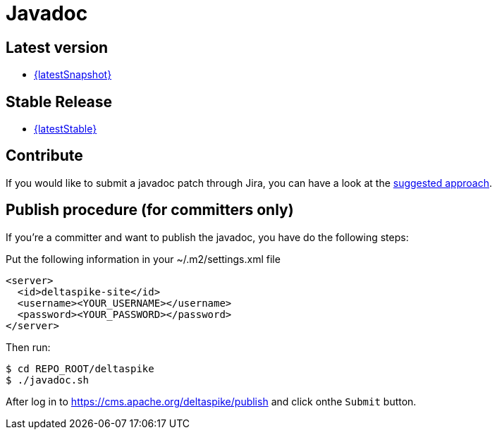 :notoc:

= Javadoc

:Notice: Licensed to the Apache Software Foundation (ASF) under one or more contributor license agreements. See the NOTICE file distributed with this work for additional information regarding copyright ownership. The ASF licenses this file to you under the Apache License, Version 2.0 (the "License"); you may not use this file except in compliance with the License. You may obtain a copy of the License at. http://www.apache.org/licenses/LICENSE-2.0 . Unless required by applicable law or agreed to in writing, software distributed under the License is distributed on an "AS IS" BASIS, WITHOUT WARRANTIES OR  CONDITIONS OF ANY KIND, either express or implied. See the License for the specific language governing permissions and limitations under the License.

== Latest version

* link:/javadoc/{latestSnapshot}/[{latestSnapshot}]


== Stable Release

* link:/javadoc/{latestStable}/[{latestStable}]

== Contribute

If you would like to submit a javadoc patch through Jira, you can have a
look at the <<suggested-git-workflows#,suggested approach>>.


== Publish procedure (for committers only)


If you're a committer and want to publish the javadoc, you have do the
following steps:

Put the following information in your ~/.m2/settings.xml file

[source,xml]
--------------------------------------
<server>
  <id>deltaspike-site</id>
  <username><YOUR_USERNAME></username>
  <password><YOUR_PASSWORD></password>
</server>
--------------------------------------

Then run:


[source,bash]
-------------------------
$ cd REPO_ROOT/deltaspike
$ ./javadoc.sh
-------------------------

After log in to https://cms.apache.org/deltaspike/publish and click onthe `Submit` button.
